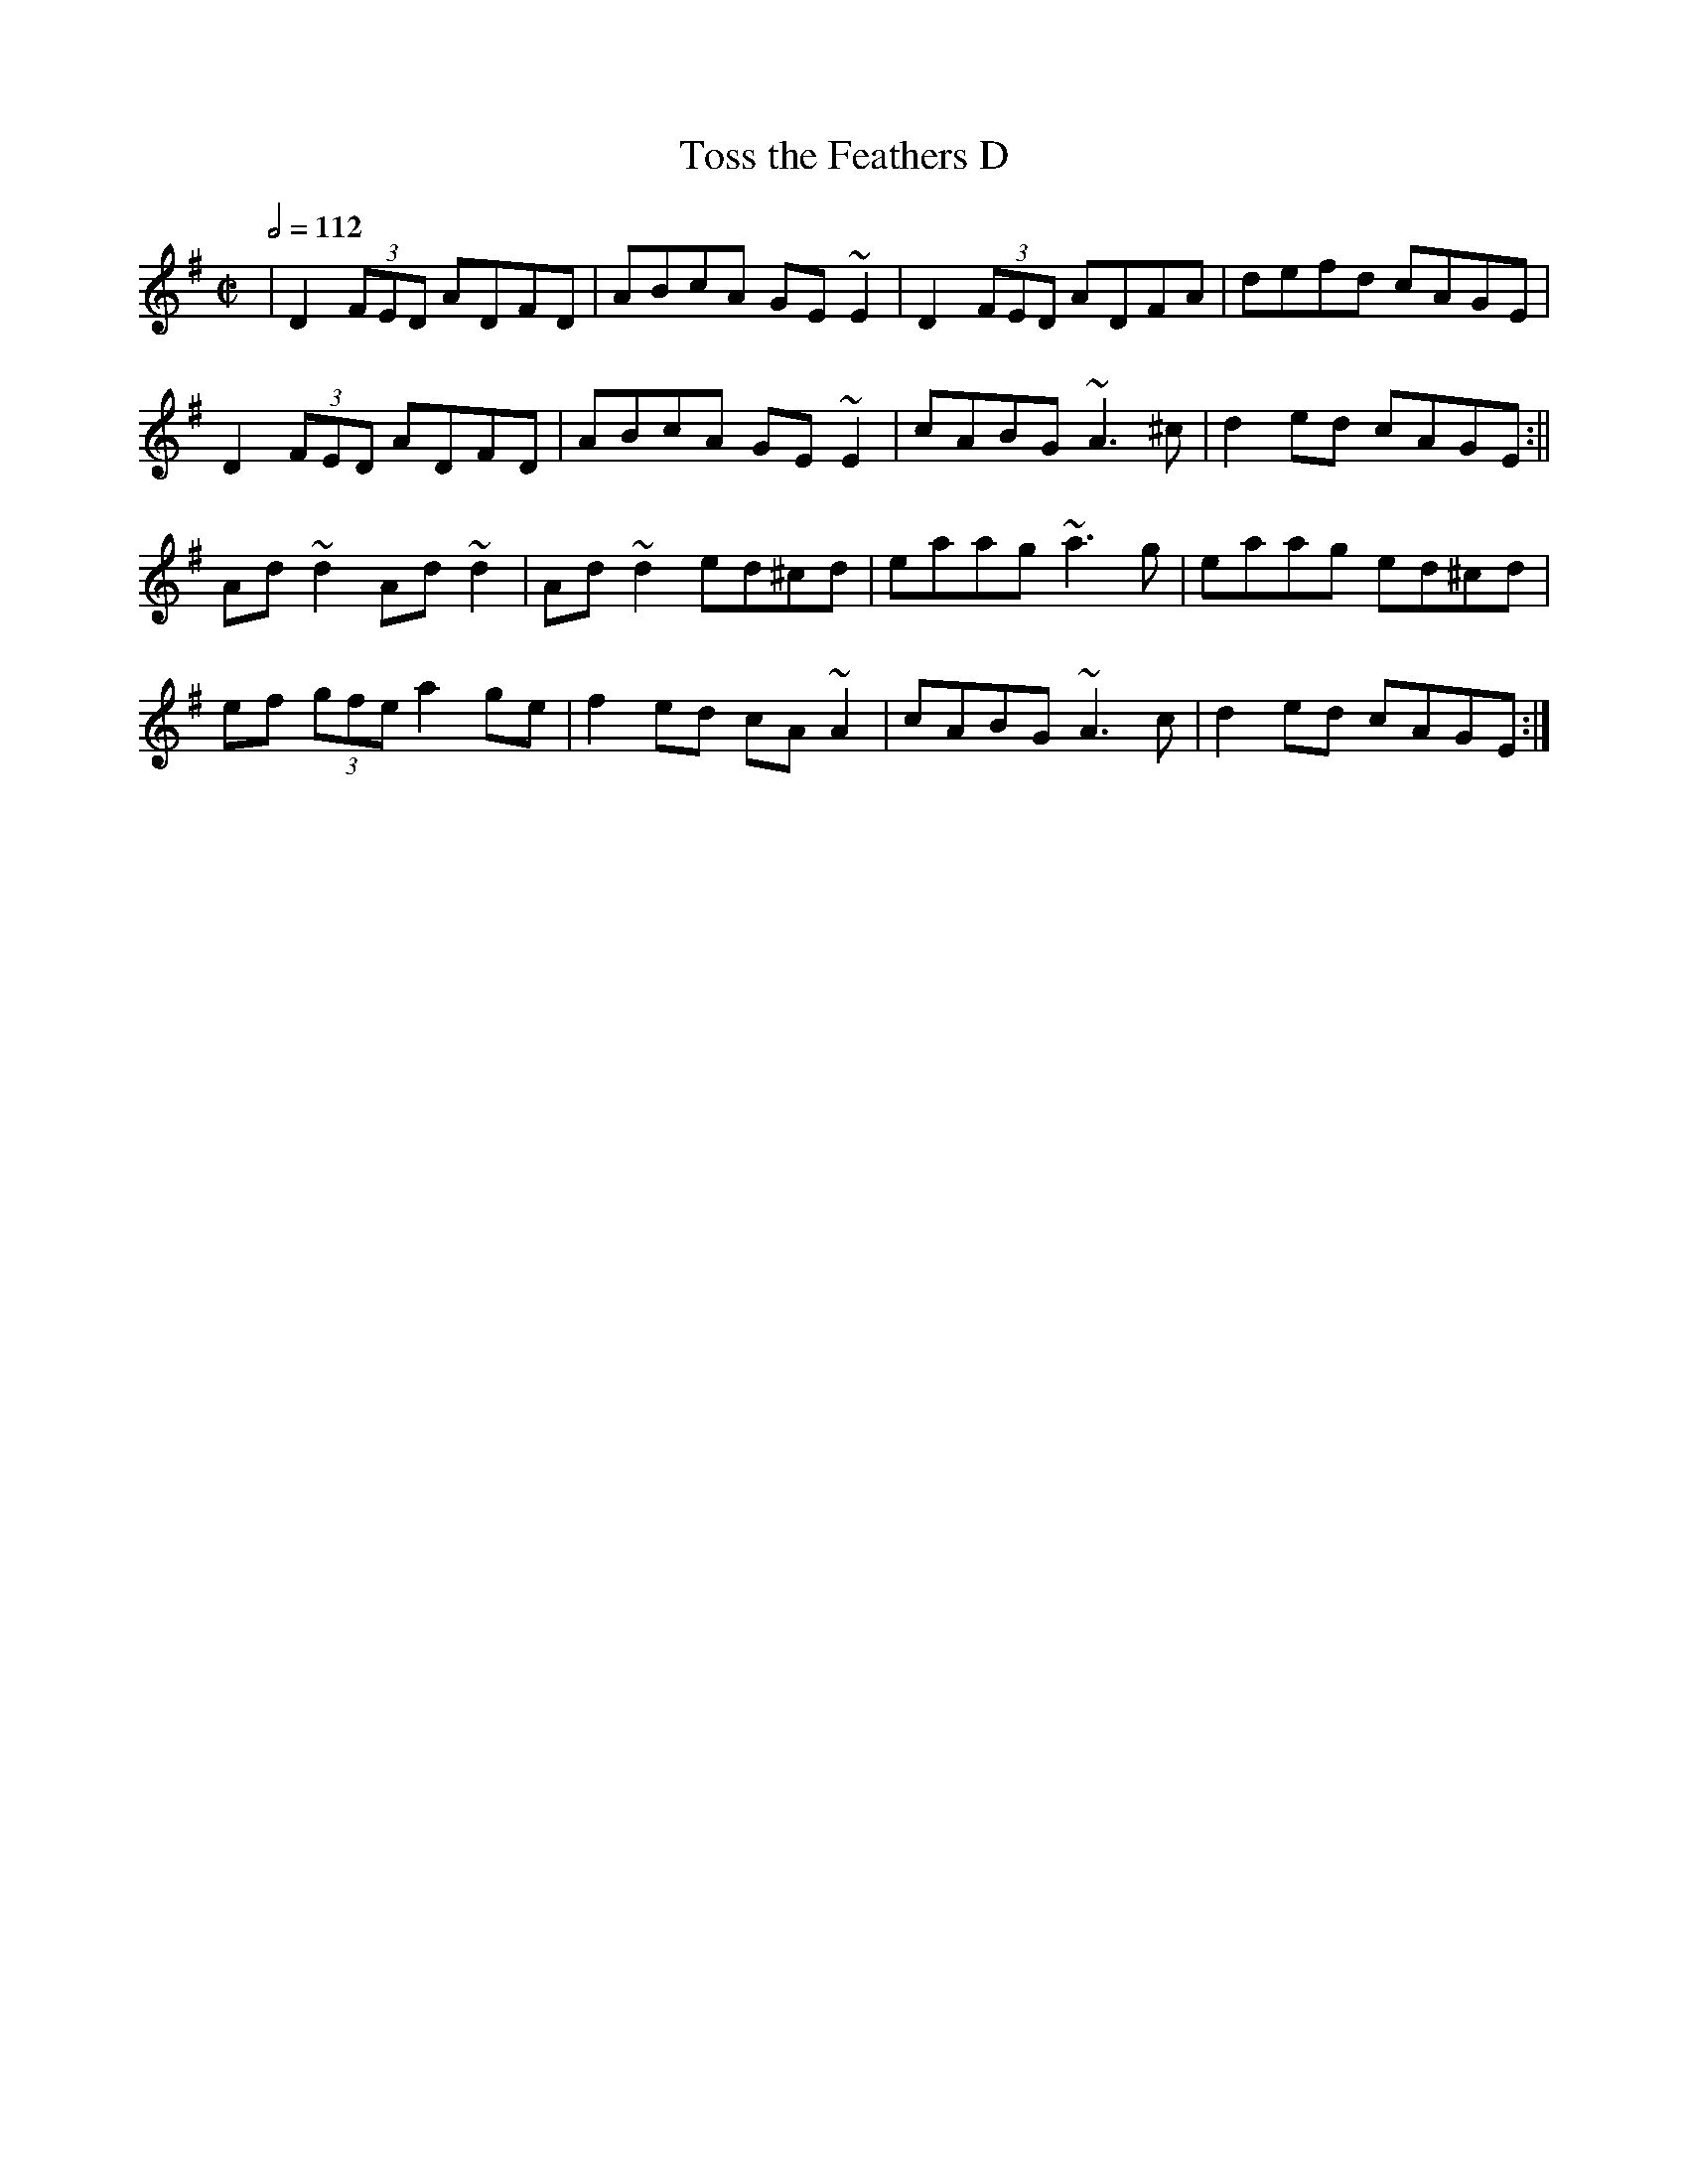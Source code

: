 X: 153
T:Toss the Feathers D
R:reel
M:C|
L:1/8
Q:1/2=112
E:7
K:Dmix
|D2 (3FED ADFD|ABcA GE~E2|D2 (3FED ADFA|defd cAGE|
D2 (3FED ADFD|ABcA GE~E2|cABG ~A3^c|d2ed cAGE:||
Ad~d2 Ad~d2|Ad~d2 ed^cd|eaag ~a3g|eaag ed^cd|
ef (3gfe a2ge|f2ed cA~A2|cABG ~A3c|d2ed cAGE:|
